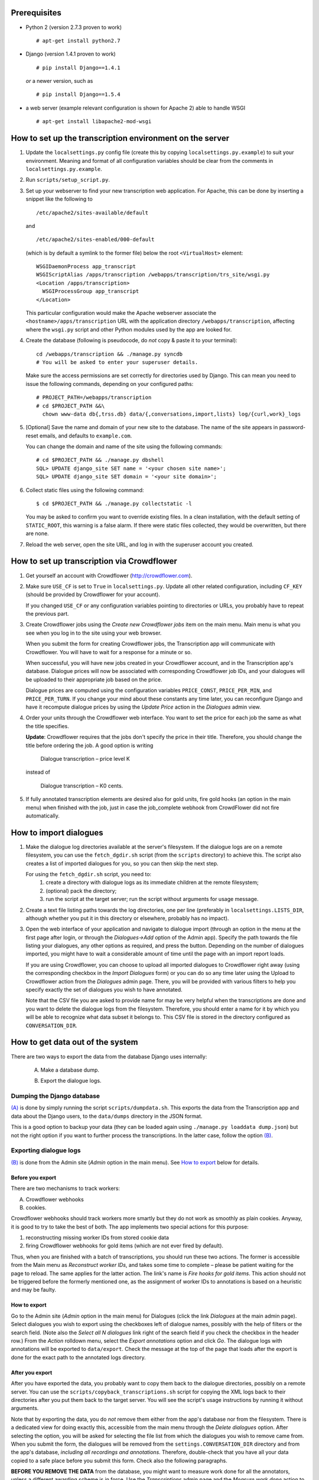 =============
Prerequisites
=============
- Python 2 (version 2.7.3 proven to work)

  ::

    # apt-get install python2.7

- Django (version 1.4.1 proven to work)

  ::

    # pip install Django==1.4.1

  *or* a newer version, such as

  ::

    # pip install Django==1.5.4

- a web server (example relevant configuration is shown for Apache 2) 
  able to handle WSGI

  ::

    # apt-get install libapache2-mod-wsgi


=========================================================
How to set up the transcription environment on the server
=========================================================
1. Update the ``localsettings.py`` config file (create this by copying 
   ``localsettings.py.example``) to suit your environment. Meaning and 
   format of all configuration variables should be clear from the comments 
   in ``localsettings.py.example``.

2. Run ``scripts/setup_script.py``.

3. Set up your webserver to find your new transcription web application.  
   For Apache, this can be done by inserting a snippet like the following to

   ::

     /etc/apache2/sites-available/default

   and

   ::

     /etc/apache2/sites-enabled/000-default

   (which is by default a symlink to the former file)
   below the root ``<VirtualHost>`` element:
 
   ::

     WSGIDaemonProcess app_transcript
     WSGIScriptAlias /apps/transcription /webapps/transcription/trs_site/wsgi.py
     <Location /apps/transcription>
       WSGIProcessGroup app_transcript
     </Location>
 
   This particular configuration would make the Apache webserver associate 
   the ``<hostname>/apps/transcription`` URL with the application directory 
   ``/webapps/transcription``, affecting where the ``wsgi.py`` script and 
   other Python modules used by the app are looked for.

4. Create the database (following is pseudocode, do *not* copy & paste it to 
   your terminal):

   ::

     cd /webapps/transcription && ./manage.py syncdb
     # You will be asked to enter your superuser details.

   Make sure the access permissions are set correctly for directories used 
   by Django.  This can mean you need to issue the following commands, 
   depending on your configured paths:
  
   ::

     # PROJECT_PATH=/webapps/transcription
     # cd $PROJECT_PATH &&\
       chown www-data db{,trss.db} data/{,conversations,import,lists} log/{curl,work}_logs
  
5. [Optional] Save the name and domain of your new site to the database.  
   The name of the site appears in password-reset emails, and defaults to 
   ``example.com``.
  
   You can change the domain and name of the site using the following 
   commands:
  
   ::

     # cd $PROJECT_PATH && ./manage.py dbshell
     SQL> UPDATE django_site SET name = '<your chosen site name>';
     SQL> UPDATE django_site SET domain = '<your site domain>';
  
6. Collect static files using the following command:
  
   ::

     $ cd $PROJECT_PATH && ./manage.py collectstatic -l

   You may be asked to confirm you want to override existing files. In 
   a clean installation, with the default setting of ``STATIC_ROOT``, this 
   warning is a false alarm. If there were static files collected, they 
   would be overwritten, but there are none.
  
7. Reload the web server, open the site URL, and log in with the superuser 
   account you created.


===========================================
How to set up transcription via Crowdflower
===========================================

1. Get yourself an account with Crowdflower (http://crowdflower.com).
  
2. Make sure ``USE_CF`` is set to ``True`` in ``localsettings.py``.  Update 
   all other related configuration, including ``CF_KEY`` (should be 
   provided by Crowdflower for your account).
  
   If you changed ``USE_CF`` or any configuration variables pointing to 
   directories or URLs, you probably have to repeat the previous part.
  
3. Create Crowdflower jobs using the `Create new Crowdflower jobs` item on 
   the main menu. Main menu is what you see when you log in to the site 
   using your web browser.
  
   When you submit the form for creating Crowdflower jobs, the 
   Transcription app will communicate with Crowdflower. You will have to 
   wait for a response for a minute or so.
  
   When successful, you will have new jobs created in your Crowdflower 
   account, and in the Transcription app's database. Dialogue prices will 
   now be associated with corresponding Crowdflower job IDs, and your 
   dialogues will be uploaded to their appropriate job based on the price.
  
   Dialogue prices are computed using the configuration variables 
   ``PRICE_CONST``, ``PRICE_PER_MIN``, and ``PRICE_PER_TURN``. If you 
   change your mind about these constants any time later, you can 
   reconfigure Django and have it recompute dialogue prices by using the 
   `Update Price` action in the `Dialogues` admin view.
   
4. Order your units through the Crowdflower web interface. You want to set 
   the price for each job the same as what the title specifies.

   **Update**: Crowdflower requires that the jobs don't specify the price 
   in their title. Therefore, you should change the title before ordering 
   the job. A good option is writing

    Dialogue transcription – price level K

   instead of

    Dialogue transcription – K0 cents.
  
5. If fully annotated transcription elements are desired also for gold 
   units, fire gold hooks (an option in the main menu) when finished with 
   the job, just in case the job_complete webhook from CrowdFlower did not 
   fire automatically.

.. TODO: update the instruction above.


=======================
How to import dialogues
=======================

1. Make the dialogue log directories available at the server's filesystem.
   If the dialogue logs are on a remote filesystem, you can use the
   ``fetch_dgdir.sh`` script (from the ``scripts`` directory) to achieve 
   this.  The script also creates a list of imported dialogues for you, so 
   you can then skip the next step.
   
   For using the ``fetch_dgdir.sh`` script, you need to:
     1. create a directory with dialogue logs as its immediate children at
        the remote filesystem;
     2. (optional) pack the directory;
     3. run the script at the target server; run the script without
        arguments for usage message.
  
2. Create a text file listing paths towards the log directories, one per 
   line (preferably in ``localsettings.LISTS_DIR``, although whether you 
   put it in this directory or elsewhere, probably has no impact).
  
3. Open the web interface of your application and navigate to dialogue 
   import (through an option in the menu at the first page after login, or 
   through the `Dialogues->Add` option of the Admin app). Specify the path 
   towards the file listing your dialogues, any other options as required, 
   and press the button. Depending on the number of dialogues imported, you 
   might have to wait a considerable amount of time until the page with an 
   import report loads.
  
   If you are using Crowdflower, you can choose to upload all imported 
   dialogues to Crowdflower right away (using the corresponding checkbox in 
   the `Import Dialogues` form) or you can do so any time later using the 
   Upload to Crowdflower action from the `Dialogues` admin page.  There, 
   you will be provided with various filters to help you specify exactly 
   the set of dialogues you wish to have annotated.
  
   Note that the CSV file you are asked to provide name for may be very 
   helpful when the transcriptions are done and you want to delete the 
   dialogue logs from the filesystem. Therefore, you should enter a name for 
   it by which you will be able to recognize what data subset it belongs to.  
   This CSV file is stored in the directory configured as 
   ``CONVERSATION_DIR``.


=================================
How to get data out of the system
=================================

There are two ways to export the data from the database Django uses 
internally:

  .. _(A):

  A) Make a database dump.

  .. _(B):

  B) Export the dialogue logs.


---------------------------
Dumping the Django database
---------------------------
`(A)`_ is done by simply running the script ``scripts/dumpdata.sh``. This 
exports the data from the Transcription app and data about the Django 
users, to the ``data/dumps`` directory in the JSON format.

This is a good option to backup your data (they can be loaded again using 
``./manage.py loaddata dump.json``) but not the right option if you want to 
further process the transcriptions. In the latter case, follow the option 
`(B)`_.


-----------------------
Exporting dialogue logs
-----------------------
`(B)`_ is done from the Admin site (`Admin` option in the main menu). See 
`How to export`_ below for details.

Before you export
~~~~~~~~~~~~~~~~~
There are two mechanisms to track workers:

A) Crowdflower webhooks

B) cookies.

Crowdflower webhooks should track workers more smartly but they do not work 
as smoothly as plain cookies. Anyway, it is good to try to take the best of 
both. The app implements two special actions for this purpose:

1. reconstructing missing worker IDs from stored cookie data

2. firing Crowdflower webhooks for gold items (which are not ever fired by 
   default).

Thus, when you are finished with a batch of transcriptions, you should run 
these two actions. The former is accessible from the Main menu as 
`Reconstruct worker IDs`, and takes some time to complete – please be 
patient waiting for the page to reload. The same applies for the latter 
action. The link's name is `Fire hooks for gold items`. This action should 
not be triggered before the formerly mentioned one, as the assignment of 
worker IDs to annotations is based on a heuristic and may be faulty.

How to export
~~~~~~~~~~~~~
Go to the Admin site (`Admin` option in the main menu) for Dialogues (click 
the link `Dialogues` at the main admin page).  Select dialogues you wish to 
export using the checkboxes left of dialogue names, possibly with the help 
of filters or the search field.  (Note also the `Select all N dialogues` 
link right of the search field if you check the checkbox in the header 
row.) From the `Action` rolldown menu, select the `Export annotations` 
option and click `Go`.  The dialogue logs with annotations will be exported 
to ``data/export``.  Check the message at the top of the page that loads 
after the export is done for the exact path to the annotated logs 
directory.

After you export
~~~~~~~~~~~~~~~~
After you have exported the data, you probably want to copy them back to 
the dialogue directories, possibly on a remote server. You can use the 
``scripts/copyback_transcriptions.sh`` script for copying the XML logs back 
to their directories after you put them back to the target server. You will 
see the script's usage instructions by running it without arguments.

Note that by exporting the data, you do *not* remove them either from the 
app's database nor from the filesystem. There is a dedicated view for doing 
exactly this, accessible from the main menu through the `Delete dialogues` 
option. After selecting the option, you will be asked for selecting the 
file list from which the dialogues you wish to remove came from. When you 
submit the form, the dialogues will be removed from the 
``settings.CONVERSATION_DIR`` directory and from the app's database, 
*including all recordings and annotations*. Therefore, double-check that 
you have all your data copied to a safe place before you submit this form.  
Check also the following paragraphs.

**BEFORE YOU REMOVE THE DATA** from the database, you might want to measure 
work done for all the annotators, unless a different awarding scheme is in 
force. Use the `Transcriptions` admin page and the `Measure work done` 
action to get a report about the amount of work done by each annotator.

You may also want to export all dialogues with transcriptions currently 
marked as gold. Do that by setting the `By gold status` filter in
`Admin -> Dialogues` to `true`, selecting all the dialogues after filtering 
and choosing the `Export logs (annotations and audio)` action. The logs 
will be exported to ``settings.EXPORT_DIR`` (``data/export`` by default).
